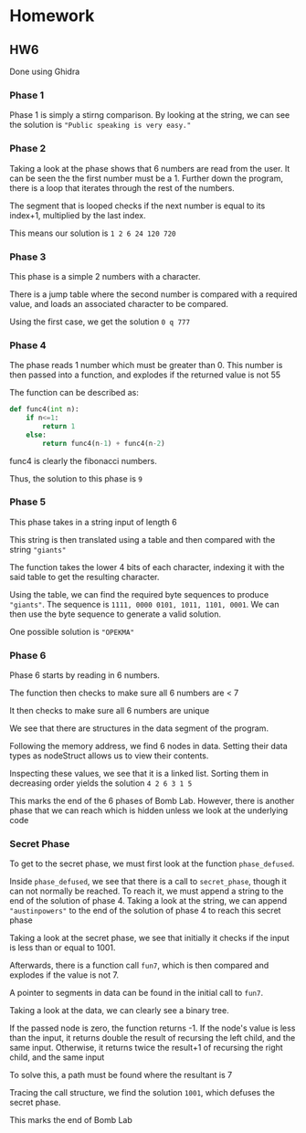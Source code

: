 * Homework
** HW6
Done using Ghidra
*** Phase 1
Phase 1 is simply a stirng comparison. By looking at the string, we can see the solution is ="Public speaking is very easy."=
[[./phase1graph.png]]
*** Phase 2
[[./phase2graph.png]]

Taking a look at the phase shows that 6 numbers are read from the user. It can be seen the the first number must be a 1. Further down the program, there is a loop that iterates through the rest of the numbers.

[[./phase2loop.png]]

The segment that is looped checks if the next number is equal to its index+1, multiplied by the last index.

[[./phase2cond.png]]

This means our solution is =1 2 6 24 120 720=
*** Phase 3
This phase is a simple 2 numbers with a character.

[[./phase3init.png]]

There is a jump table where the second number is compared with a required value, and loads an associated character to be compared.

[[./phase3case.png]]

Using the first case, we get the solution =0 q 777=
*** Phase 4
The phase reads 1 number which must be greater than 0. This number is then passed into a function, and explodes if the returned value is not 55

[[./phase4graph.png]]

The function can be described as:

#+BEGIN_SRC python
    def func4(int n):
        if n<=1:
            return 1
        else:
            return func4(n-1) + func4(n-2)
#+END_SRC

func4 is clearly the fibonacci numbers.

Thus, the solution to this phase is =9=
*** Phase 5
This phase takes in a string input of length 6

This string is then translated using a table and then compared with the string ="giants"=

[[./phase5graph.png]]

The function takes the lower 4 bits of each character, indexing it with the said table to get the resulting character.

[[./phase5table.png]]

Using the table, we can find the required byte sequences to produce ="giants"=. The sequence is =1111, 0000 0101, 1011, 1101, 0001=. We can then use the byte sequence to generate a valid solution.

One possible solution is ="OPEKMA"=
*** Phase 6
Phase 6 starts by reading in 6 numbers.

The function then checks to make sure all 6 numbers are < 7

[[./phase6checkinit.png]]

It then checks to make sure all 6 numbers are unique

[[./phase6unique.png]]

We see that there are structures in the data segment of the program. 

Following the memory address, we find 6 nodes in data. Setting their data types as nodeStruct allows us to view their contents.

[[./phase6nodes.png]]

Inspecting these values, we see that it is a linked list. Sorting them in decreasing order yields the solution =4 2 6 3 1 5=

This marks the end of the 6 phases of Bomb Lab. However, there is another phase that we can reach which is hidden unless we look at the underlying code

*** Secret Phase
To get to the secret phase, we must first look at the function =phase_defused=. 

[[./phasedefused.png]]

Inside =phase_defused=, we see that there is a call to =secret_phase=, though it can not normally be reached. To reach it, we must append a string to the end of the solution of phase 4. Taking a look at the string, we can append ="austinpowers"= to the end of the solution of phase 4 to reach this secret phase

[[./secretphase.png]]

Taking a look at the secret phase, we see that initially it checks if the input is less than or equal to 1001.

Afterwards, there is a function call =fun7=, which is then compared and explodes if the value is not 7.

A pointer to segments in data can be found in the initial call to =fun7=. 

[[./secretdata.png]]

Taking a look at the data, we can clearly see a binary tree.

If the passed node is zero, the function returns -1. If the node's value is less than the input, it returns double the result of recursing the left child, and the same input. Otherwise, it returns twice the result+1 of recursing the right child, and the same input

To solve this, a path must be found where the resultant is 7

[[./fun7.png]]

Tracing the call structure, we find the solution =1001=, which defuses the secret phase.

This marks the end of Bomb Lab
